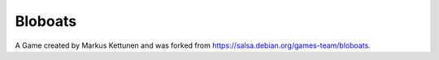 Bloboats
========

A Game created by Markus Kettunen and was forked from https://salsa.debian.org/games-team/bloboats.